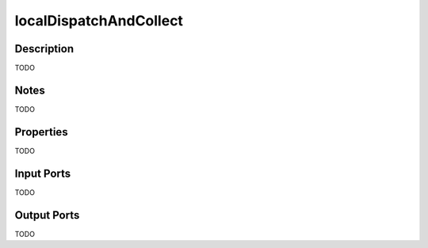 .. _ngw-node-localDispatchAndCollect:

=======================
localDispatchAndCollect
=======================

-----------
Description
-----------

TODO

-----
Notes
-----

TODO

----------
Properties
----------

TODO

-----------
Input Ports
-----------

TODO

------------
Output Ports
------------

TODO
